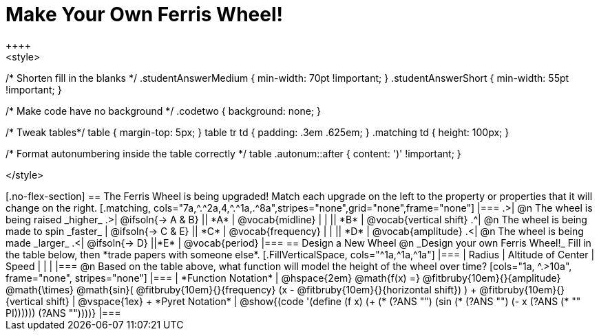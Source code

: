 = Make Your Own Ferris Wheel!
++++
<style>
/* Shorten fill in the blanks */
.studentAnswerMedium { min-width: 70pt !important; }
.studentAnswerShort { min-width: 55pt !important; }

/* Make code have no background */
.codetwo { background: none; }

/* Tweak tables*/
table { margin-top: 5px; }
table tr td { padding: .3em .625em; }
.matching td { height: 100px; }

/* Format autonumbering inside the table correctly */
table .autonum::after { content: ')' !important; }

</style>
++++

[.no-flex-section]
== The Ferris Wheel is being upgraded!
Match each upgrade on the left to the property or properties that it will change on the right.

[.matching, cols="7a,^.^2a,4,^.^1a,.^8a",stripes="none",grid="none",frame="none"]
|===
.>| @n The wheel is being raised _higher_
.>|  @ifsoln{&rarr; A & B}
|| *A*
| @vocab{midline}

|
|
|| *B*
| @vocab{vertical shift}

.^| @n The wheel is being made to spin _faster_
| @ifsoln{&rarr; C & E}
|| *C*
| @vocab{frequency}

|
|
|| *D*
| @vocab{amplitude}

.<| @n The wheel is being made _larger_
.<| @ifsoln{&rarr; D}
||*E*
| @vocab{period}
|===

== Design a New Wheel

@n _Design your own Ferris Wheel!_ Fill in the table below, then *trade papers with someone else*.

[.FillVerticalSpace, cols="^1a,^1a,^1a"]
|===
| Radius 		| Altitude of Center 	| Speed

| 				|					|
|===

@n Based on the table above, what function will model the height of the wheel over time?

[cols="1a, ^.>10a", frame="none", stripes="none"]
|===
| *Function Notation*
|
@hspace{2em}
@math{f(x) =} @fitbruby{10em}{}{amplitude} @math{\times}
@math{sin}(
 @fitbruby{10em}{}{frequency} (x - @fitbruby{10em}{}{horizontal shift})
) + @fitbruby{10em}{}{vertical shift}

| @vspace{1ex} +
*Pyret Notation*
|
@show{(code '(define (f x) (+ (* (?ANS "") (sin (* (?ANS "") (- x (?ANS (* "" PI)))))) (?ANS ""))))}
|===
